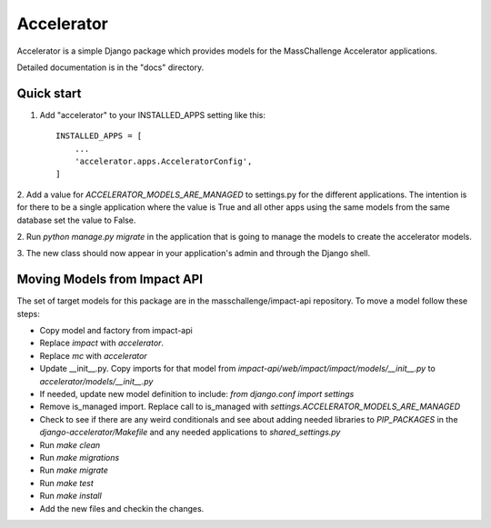 ===========
Accelerator
===========

Accelerator is a simple Django package which provides models
for the MassChallenge Accelerator applications.

Detailed documentation is in the "docs" directory.

Quick start
-----------

1. Add "accelerator" to your INSTALLED_APPS setting like this::

    INSTALLED_APPS = [
        ...
        'accelerator.apps.AcceleratorConfig',
    ]

2. Add a value for `ACCELERATOR_MODELS_ARE_MANAGED` to settings.py for
the different applications.  The intention is for there to be a single
application where the value is True and all other apps using the same
models from the same database set the value to False.

2. Run `python manage.py migrate` in the application that is going to
manage the models to create the accelerator models.

3. The new class should now appear in your application's admin and through
the Django shell.


Moving Models from Impact API
-----------------------------

The set of target models for this package are in the
masschallenge/impact-api repository.  To move a model follow these
steps:

- Copy model and factory from impact-api

- Replace `impact` with `accelerator`.

- Replace `mc` with `accelerator`

- Update __init__.py.  Copy imports for that model from
  `impact-api/web/impact/impact/models/__init__.py` to
  `accelerator/models/__init__.py`

- If needed, update new model definition to include:
  `from django.conf import settings`

- Remove is_managed import.  Replace call to is_managed with
  `settings.ACCELERATOR_MODELS_ARE_MANAGED`

- Check to see if there are any weird conditionals and see about
  adding needed libraries to `PIP_PACKAGES` in the
  `django-accelerator/Makefile` and any needed applications to
  `shared_settings.py`

- Run `make clean`

- Run `make migrations`

- Run `make migrate`

- Run `make test`

- Run `make install`

- Add the new files and checkin the changes.
